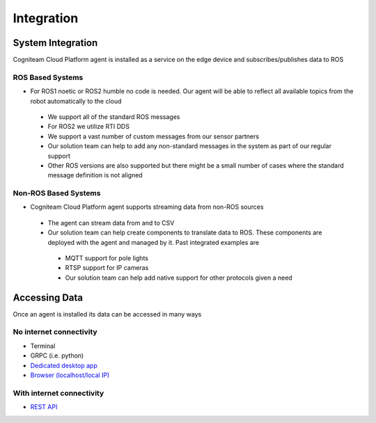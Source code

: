 Integration
========

System Integration
--------------------

Cogniteam Cloud Platform agent is installed as a service on the edge device and subscribes/publishes data to ROS  

ROS Based Systems 
^^^^^^^^^^^^^^^^^^^
* For ROS1 noetic or ROS2 humble no code is needed. Our agent will be able to reflect all available topics from the robot automatically to the cloud
 * We support all of the standard ROS messages
 * For ROS2 we utilize RTI DDS  
 * We support a vast number of custom messages from our sensor partners 
 * Our solution team can help to add any non-standard messages in the system as part of our regular support
 * Other ROS versions are also supported but there might be a small number of cases where the standard message definition is not aligned

Non-ROS Based Systems 
^^^^^^^^^^^^^^^^^^^
* Cogniteam Cloud Platform agent supports streaming data from non-ROS sources 
 * The agent can stream data from and to CSV
 * Our solution team can help create components to translate data to ROS. These components are deployed with the agent and managed by it. Past integrated examples are 
  * MQTT support for pole lights
  * RTSP support for IP cameras
  * Our solution team can help add native support for other protocols given a need

Accessing Data 
--------------------

Once an agent is installed its data can be accessed in many ways

No internet connectivity 
^^^^^^^^^^^^^^^^^^^^^^^^^^
* Terminal 
* GRPC (i.e. python)
* `Dedicated desktop app <https://docs.cognimbus.com/en/latest/local-agent.html#desktop-app-for-local-connectivity>`_
* `Browser (localhost/local IP) <https://docs.cognimbus.com/en/latest/local-agent.html#browser-local-connectivity>`_

With internet connectivity 
^^^^^^^^^^^^^^^^^^^^^^^^^^
* `REST API <https://docs.cognimbus.com/en/latest/api-gateway.html#api-gateway>`_ 
